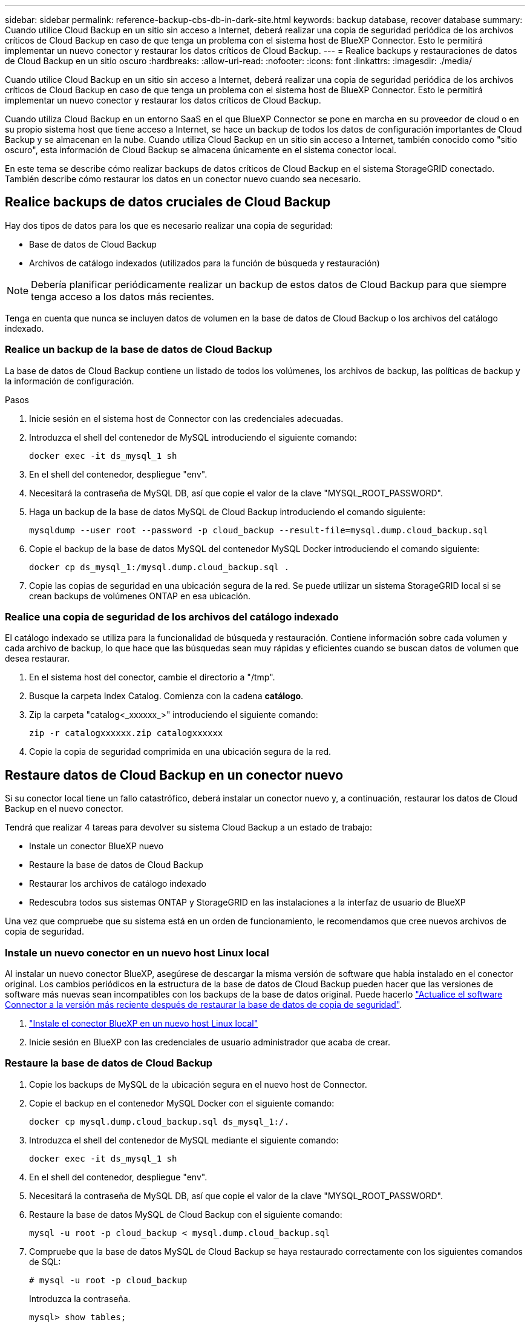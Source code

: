 ---
sidebar: sidebar 
permalink: reference-backup-cbs-db-in-dark-site.html 
keywords: backup database, recover database 
summary: Cuando utilice Cloud Backup en un sitio sin acceso a Internet, deberá realizar una copia de seguridad periódica de los archivos críticos de Cloud Backup en caso de que tenga un problema con el sistema host de BlueXP Connector. Esto le permitirá implementar un nuevo conector y restaurar los datos críticos de Cloud Backup. 
---
= Realice backups y restauraciones de datos de Cloud Backup en un sitio oscuro
:hardbreaks:
:allow-uri-read: 
:nofooter: 
:icons: font
:linkattrs: 
:imagesdir: ./media/


[role="lead"]
Cuando utilice Cloud Backup en un sitio sin acceso a Internet, deberá realizar una copia de seguridad periódica de los archivos críticos de Cloud Backup en caso de que tenga un problema con el sistema host de BlueXP Connector. Esto le permitirá implementar un nuevo conector y restaurar los datos críticos de Cloud Backup.

Cuando utiliza Cloud Backup en un entorno SaaS en el que BlueXP Connector se pone en marcha en su proveedor de cloud o en su propio sistema host que tiene acceso a Internet, se hace un backup de todos los datos de configuración importantes de Cloud Backup y se almacenan en la nube. Cuando utiliza Cloud Backup en un sitio sin acceso a Internet, también conocido como "sitio oscuro", esta información de Cloud Backup se almacena únicamente en el sistema conector local.

En este tema se describe cómo realizar backups de datos críticos de Cloud Backup en el sistema StorageGRID conectado. También describe cómo restaurar los datos en un conector nuevo cuando sea necesario.



== Realice backups de datos cruciales de Cloud Backup

Hay dos tipos de datos para los que es necesario realizar una copia de seguridad:

* Base de datos de Cloud Backup
* Archivos de catálogo indexados (utilizados para la función de búsqueda y restauración)



NOTE: Debería planificar periódicamente realizar un backup de estos datos de Cloud Backup para que siempre tenga acceso a los datos más recientes.

Tenga en cuenta que nunca se incluyen datos de volumen en la base de datos de Cloud Backup o los archivos del catálogo indexado.



=== Realice un backup de la base de datos de Cloud Backup

La base de datos de Cloud Backup contiene un listado de todos los volúmenes, los archivos de backup, las políticas de backup y la información de configuración.

.Pasos
. Inicie sesión en el sistema host de Connector con las credenciales adecuadas.
. Introduzca el shell del contenedor de MySQL introduciendo el siguiente comando:
+
[source, cli]
----
docker exec -it ds_mysql_1 sh
----
. En el shell del contenedor, despliegue "env".
. Necesitará la contraseña de MySQL DB, así que copie el valor de la clave "MYSQL_ROOT_PASSWORD".
. Haga un backup de la base de datos MySQL de Cloud Backup introduciendo el comando siguiente:
+
[source, cli]
----
mysqldump --user root --password -p cloud_backup --result-file=mysql.dump.cloud_backup.sql
----
. Copie el backup de la base de datos MySQL del contenedor MySQL Docker introduciendo el comando siguiente:
+
[source, cli]
----
docker cp ds_mysql_1:/mysql.dump.cloud_backup.sql .
----
. Copie las copias de seguridad en una ubicación segura de la red. Se puede utilizar un sistema StorageGRID local si se crean backups de volúmenes ONTAP en esa ubicación.




=== Realice una copia de seguridad de los archivos del catálogo indexado

El catálogo indexado se utiliza para la funcionalidad de búsqueda y restauración. Contiene información sobre cada volumen y cada archivo de backup, lo que hace que las búsquedas sean muy rápidas y eficientes cuando se buscan datos de volumen que desea restaurar.

. En el sistema host del conector, cambie el directorio a "/tmp".
. Busque la carpeta Index Catalog. Comienza con la cadena *catálogo*.
. Zip la carpeta "catalog<_xxxxxx_>" introduciendo el siguiente comando:
+
[source, cli]
----
zip -r catalogxxxxxx.zip catalogxxxxxx
----
. Copie la copia de seguridad comprimida en una ubicación segura de la red.




== Restaure datos de Cloud Backup en un conector nuevo

Si su conector local tiene un fallo catastrófico, deberá instalar un conector nuevo y, a continuación, restaurar los datos de Cloud Backup en el nuevo conector.

Tendrá que realizar 4 tareas para devolver su sistema Cloud Backup a un estado de trabajo:

* Instale un conector BlueXP nuevo
* Restaure la base de datos de Cloud Backup
* Restaurar los archivos de catálogo indexado
* Redescubra todos sus sistemas ONTAP y StorageGRID en las instalaciones a la interfaz de usuario de BlueXP


Una vez que compruebe que su sistema está en un orden de funcionamiento, le recomendamos que cree nuevos archivos de copia de seguridad.



=== Instale un nuevo conector en un nuevo host Linux local

Al instalar un nuevo conector BlueXP, asegúrese de descargar la misma versión de software que había instalado en el conector original. Los cambios periódicos en la estructura de la base de datos de Cloud Backup pueden hacer que las versiones de software más nuevas sean incompatibles con los backups de la base de datos original. Puede hacerlo https://docs.netapp.com/us-en/cloud-manager-setup-admin/task-managing-connectors.html#upgrade-the-connector-on-prem-without-internet-access["Actualice el software Connector a la versión más reciente después de restaurar la base de datos de copia de seguridad"^].

. https://docs.netapp.com/us-en/cloud-manager-setup-admin/task-install-connector-onprem-no-internet.html["Instale el conector BlueXP en un nuevo host Linux local"^]
. Inicie sesión en BlueXP con las credenciales de usuario administrador que acaba de crear.




=== Restaure la base de datos de Cloud Backup

. Copie los backups de MySQL de la ubicación segura en el nuevo host de Connector.
. Copie el backup en el contenedor MySQL Docker con el siguiente comando:
+
[source, cli]
----
docker cp mysql.dump.cloud_backup.sql ds_mysql_1:/.
----
. Introduzca el shell del contenedor de MySQL mediante el siguiente comando:
+
[source, cli]
----
docker exec -it ds_mysql_1 sh
----
. En el shell del contenedor, despliegue "env".
. Necesitará la contraseña de MySQL DB, así que copie el valor de la clave "MYSQL_ROOT_PASSWORD".
. Restaure la base de datos MySQL de Cloud Backup con el siguiente comando:
+
[source, cli]
----
mysql -u root -p cloud_backup < mysql.dump.cloud_backup.sql
----
. Compruebe que la base de datos MySQL de Cloud Backup se haya restaurado correctamente con los siguientes comandos de SQL:
+
[source, cli]
----
# mysql -u root -p cloud_backup
----
+
Introduzca la contraseña.

+
[source, cli]
----
mysql> show tables;
mysql> select * from volume;
----
+
Compruebe si los volúmenes que se muestran son los mismos que los existentes en el entorno original.





=== Restaurar los archivos de catálogo indexado

. Copie el archivo zip de copia de seguridad del catálogo indexado desde la ubicación segura al nuevo host de Connector de la carpeta "/tmp".
. Descomprima el archivo "Catalogxxxxxx.zip" mediante el siguiente comando:
+
[source, cli]
----
unzip catalogxxxxxx.zip
----
. Ejecute el comando *ls* para asegurarse de que la carpeta "Catalogxxxxxx" se ha creado con las subcarpetas "Changes" y "snapshots" debajo.




=== Detectar los clústeres de ONTAP y los sistemas StorageGRID

. https://docs.netapp.com/us-en/cloud-manager-ontap-onprem/task-discovering-ontap.html#discover-clusters-using-a-connector["Descubra todos los entornos de trabajo de ONTAP en las instalaciones"^] disponibles en el entorno anterior.
. https://docs.netapp.com/us-en/cloud-manager-storagegrid/task-discover-storagegrid.html["Descubra sus sistemas StorageGRID"^].




=== Configurar los detalles del entorno de StorageGRID

Agregue los detalles del sistema StorageGRID asociado a sus entornos de trabajo de ONTAP tal y como se han configurado en la configuración original del conector con la https://docs.netapp.com/us-en/cloud-manager-automation/index.html["API de BlueXP"^].

Tendrá que realizar estos pasos en cada sistema ONTAP que esté realizando una copia de seguridad de los datos en StorageGRID.

. Extraiga el token de autorización mediante la siguiente API de autenticación/token.
+
[source, http]
----
curl 'http://10.193.192.202/oauth/token' -X POST -H 'User-Agent: Mozilla/5.0 (Macintosh; Intel Mac OS X 10.15; rv:100101 Firefox/108.0' -H 'Accept: application/json' -H 'Accept-Language: en-US,en;q=0.5' -H 'Accept-Encoding: gzip, deflate' -H 'Content-Type: application/json' -d '{"username":admin@netapp.com,"password":"Netapp@123","grant_type":"password"}
> '
----
+
Esta API devolverá una respuesta como la siguiente. Puede recuperar el token de autorización como se muestra a continuación.

+
[source, text]
----
{"expires_in":21600,"access_token":"eyJhbGciOiJSUzI1NiIsInR5cCI6IkpXVCIsImtpZCI6IjJlMGFiZjRiIn0eyJzdWIiOiJvY2NtYXV0aHwxIiwiYXVkIjpbImh0dHBzOi8vYXBpLmNsb3VkLm5ldGFwcC5jb20iXSwiaHR0cDovL2Nsb3VkLm5ldGFwcC5jb20vZnVsbF9uYW1lIjoiYWRtaW4iLCJodHRwOi8vY2xvdWQubmV0YXBwLmNvbS9lbWFpbCI6ImFkbWluQG5ldGFwcC5jb20iLCJzY29wZSI6Im9wZW5pZCBwcm9maWxlIiwiaWF0IjoxNjcyNzM2MDIzLCJleHAiOjE2NzI3NTc2MjMsImlzcyI6Imh0dHA6Ly9vY2NtYXV0aDo4NDIwLyJ9CJtRpRDY23PokyLg1if67bmgnMcYxdCvBOY-ZUYWzhrWbbY_hqUH4T-114v_pNDsPyNDyWqHaKizThdjjHYHxm56vTz_Vdn4NqjaBDPwN9KAnC6Z88WA1cJ4WRQqj5ykODNDmrv5At_f9HHp0-xVMyHqywZ4nNFalMvAh4xESc5jfoKOZc-IOQdWm4F4LHpMzs4qFzCYthTuSKLYtqSTUrZB81-o-ipvrOqSo1iwIeHXZJJV-UsWun9daNgiYd_wX-4WWJViGEnDzzwOKfUoUoe1Fg3ch--7JFkFl-rrXDOjk1sUMumN3WHV9usp1PgBE5HAcJPrEBm0ValSZcUbiA"}
----
. Extraiga el ID de entorno de trabajo y el ID de X-Agent mediante la API de uso/externo/recurso.
+
[source, http]
----
curl -X GET http://10.193.192.202/tenancy/external/resource?account=account-DARKSITE1 -H 'accept: application/json' -H 'authorization: Bearer eyJhbGciOiJSUzI1NiIsInR5cCI6IkpXVCIsImtpZCI6IjJlMGFiZjRiIn0eyJzdWIiOiJvY2NtYXV0aHwxIiwiYXVkIjpbImh0dHBzOi8vYXBpLmNsb3VkLm5ldGFwcC5jb20iXSwiaHR0cDovL2Nsb3VkLm5ldGFwcC5jb20vZnVsbF9uYW1lIjoiYWRtaW4iLCJodHRwOi8vY2xvdWQubmV0YXBwLmNvbS9lbWFpbCI6ImFkbWluQG5ldGFwcC5jb20iLCJzY29wZSI6Im9wZW5pZCBwcm9maWxlIiwiaWF0IjoxNjcyNzIyNzEzLCJleHAiOjE2NzI3NDQzMTMsImlzcyI6Imh0dHA6Ly9vY2NtYXV0aDo4NDIwLyJ9X_cQF8xttD0-S7sU2uph2cdu_kN-fLWpdJJX98HODwPpVUitLcxV28_sQhuopjWobozPelNISf7KvMqcoXc5kLDyX-yE0fH9gr4XgkdswjWcNvw2rRkFzjHpWrETgfqAMkZcAukV4DHuxogHWh6-DggB1NgPZT8A_szHinud5W0HJ9c4AaT0zC-sp81GaqMahPf0KcFVyjbBL4krOewgKHGFo_7ma_4mF39B1LCj7Vc2XvUd0wCaJvDMjwp19-KbZqmmBX9vDnYp7SSxC1hHJRDStcFgJLdJHtowweNH2829KsjEGBTTcBdO8SvIDtctNH_GAxwSgMT3zUfwaOimPw'
----
+
Esta API devolverá una respuesta como la siguiente. El valor bajo "resourceIdentifier" denota el _WorkingEnvironment ID_ y el valor bajo "agentId" denota _x-agent-id_.

. Actualice la base de datos de Cloud Backup con los detalles del sistema StorageGRID asociado con los entornos de trabajo. Asegúrese de introducir el nombre de dominio completo de la StorageGRID, así como la clave de acceso y la clave de almacenamiento, como se muestra a continuación:
+
[source, http]
----
curl -X POST 'http://10.193.192.202/account/account-DARKSITE1/providers/cloudmanager_cbs/api/v1/sg/credentials/working-environment/OnPremWorkingEnvironment-pMtZND0M' \
> --header 'authorization: Bearer eyJhbGciOiJSUzI1NiIsInR5cCI6IkpXVCIsImtpZCI6IjJlMGFiZjRiIn0eyJzdWIiOiJvY2NtYXV0aHwxIiwiYXVkIjpbImh0dHBzOi8vYXBpLmNsb3VkLm5ldGFwcC5jb20iXSwiaHR0cDovL2Nsb3VkLm5ldGFwcC5jb20vZnVsbF9uYW1lIjoiYWRtaW4iLCJodHRwOi8vY2xvdWQubmV0YXBwLmNvbS9lbWFpbCI6ImFkbWluQG5ldGFwcC5jb20iLCJzY29wZSI6Im9wZW5pZCBwcm9maWxlIiwiaWF0IjoxNjcyNzIyNzEzLCJleHAiOjE2NzI3NDQzMTMsImlzcyI6Imh0dHA6Ly9vY2NtYXV0aDo4NDIwLyJ9X_cQF8xttD0-S7sU2uph2cdu_kN-fLWpdJJX98HODwPpVUitLcxV28_sQhuopjWobozPelNISf7KvMqcoXc5kLDyX-yE0fH9gr4XgkdswjWcNvw2rRkFzjHpWrETgfqAMkZcAukV4DHuxogHWh6-DggB1NgPZT8A_szHinud5W0HJ9c4AaT0zC-sp81GaqMahPf0KcFVyjbBL4krOewgKHGFo_7ma_4mF39B1LCj7Vc2XvUd0wCaJvDMjwp19-KbZqmmBX9vDnYp7SSxC1hHJRDStcFgJLdJHtowweNH2829KsjEGBTTcBdO8SvIDtctNH_GAxwSgMT3zUfwaOimPw' \
> --header 'x-agent-id: vB_1xShPpBtUosjD7wfBlLIhqDgIPA0wclients' \
> -d '
> { "storage-server" : "sr630ip15.rtp.eng.netapp.com:10443", "access-key": "2ZMYOAVAS5E70MCNH9", "secret-password": "uk/6ikd4LjlXQOFnzSzP/T0zR4ZQlG0w1xgWsB" }'
----




=== Compruebe la configuración de Cloud Backup

. Seleccione cada entorno de trabajo de ONTAP y haga clic en *Ver copias de seguridad* junto al servicio copia de seguridad y recuperación del panel derecho.
+
Es necesario ver todos los backups creados para los volúmenes.

. En el Panel de restauración, en la sección Buscar y restaurar, haga clic en *Configuración de indexación*.
+
Asegúrese de que los entornos de trabajo que tenían activada la catalogación indexada anteriormente permanecen habilitados.

. Desde la página Buscar y restaurar, ejecute algunas búsquedas de catálogo para confirmar que la restauración de catálogo indexado se ha completado correctamente.

